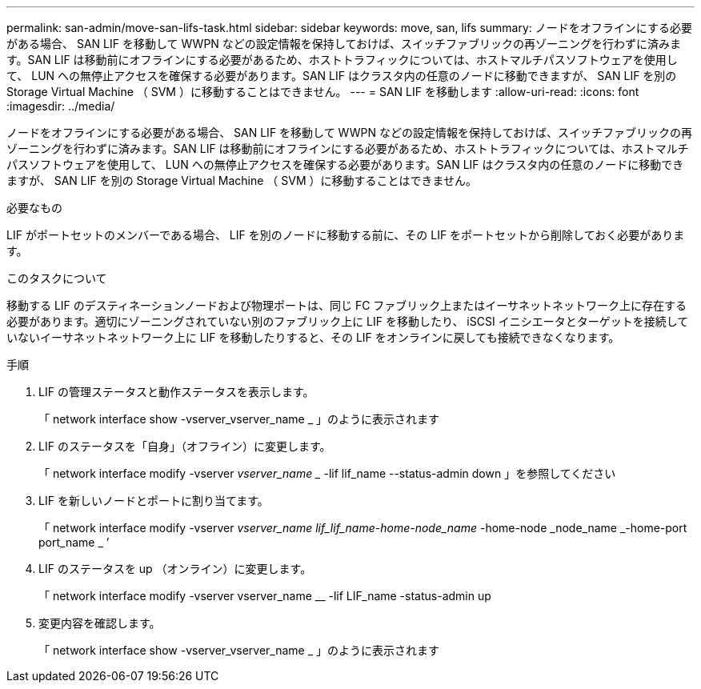 ---
permalink: san-admin/move-san-lifs-task.html 
sidebar: sidebar 
keywords: move, san, lifs 
summary: ノードをオフラインにする必要がある場合、 SAN LIF を移動して WWPN などの設定情報を保持しておけば、スイッチファブリックの再ゾーニングを行わずに済みます。SAN LIF は移動前にオフラインにする必要があるため、ホストトラフィックについては、ホストマルチパスソフトウェアを使用して、 LUN への無停止アクセスを確保する必要があります。SAN LIF はクラスタ内の任意のノードに移動できますが、 SAN LIF を別の Storage Virtual Machine （ SVM ）に移動することはできません。 
---
= SAN LIF を移動します
:allow-uri-read: 
:icons: font
:imagesdir: ../media/


[role="lead"]
ノードをオフラインにする必要がある場合、 SAN LIF を移動して WWPN などの設定情報を保持しておけば、スイッチファブリックの再ゾーニングを行わずに済みます。SAN LIF は移動前にオフラインにする必要があるため、ホストトラフィックについては、ホストマルチパスソフトウェアを使用して、 LUN への無停止アクセスを確保する必要があります。SAN LIF はクラスタ内の任意のノードに移動できますが、 SAN LIF を別の Storage Virtual Machine （ SVM ）に移動することはできません。

.必要なもの
LIF がポートセットのメンバーである場合、 LIF を別のノードに移動する前に、その LIF をポートセットから削除しておく必要があります。

.このタスクについて
移動する LIF のデスティネーションノードおよび物理ポートは、同じ FC ファブリック上またはイーサネットネットワーク上に存在する必要があります。適切にゾーニングされていない別のファブリック上に LIF を移動したり、 iSCSI イニシエータとターゲットを接続していないイーサネットネットワーク上に LIF を移動したりすると、その LIF をオンラインに戻しても接続できなくなります。

.手順
. LIF の管理ステータスと動作ステータスを表示します。
+
「 network interface show -vserver_vserver_name _ 」のように表示されます

. LIF のステータスを「自身」（オフライン）に変更します。
+
「 network interface modify -vserver _vserver_name __ -lif lif_name --status-admin down 」を参照してください

. LIF を新しいノードとポートに割り当てます。
+
「 network interface modify -vserver _vserver_name __ lif_lif_name_-home-node_name __ -home-node _node_name _-home-port port_name _ ’

. LIF のステータスを up （オンライン）に変更します。
+
「 network interface modify -vserver vserver_name __ -lif LIF_name -status-admin up

. 変更内容を確認します。
+
「 network interface show -vserver_vserver_name _ 」のように表示されます


